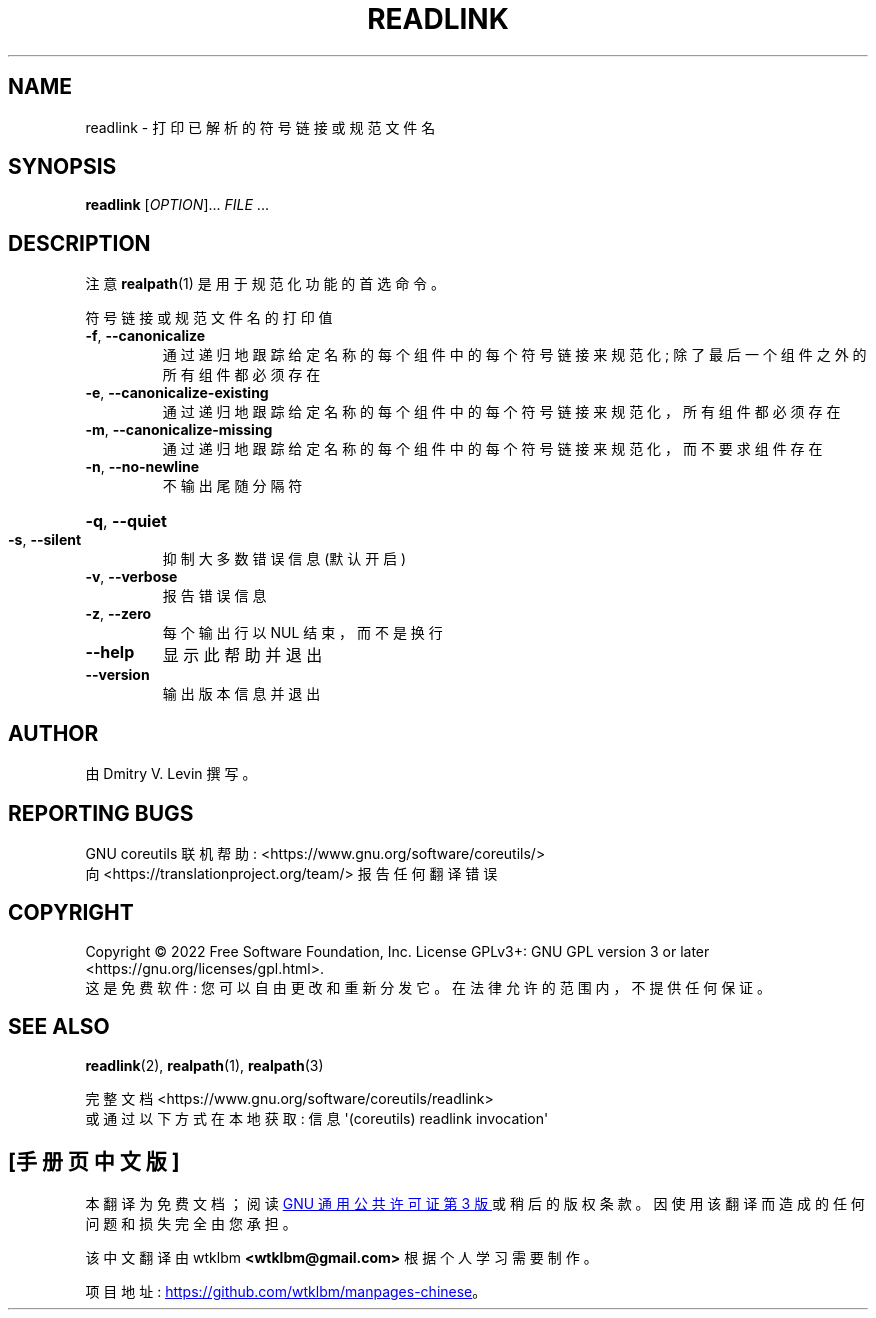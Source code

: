 .\" -*- coding: UTF-8 -*-
.\" DO NOT MODIFY THIS FILE!  It was generated by help2man 1.48.5.
.\"*******************************************************************
.\"
.\" This file was generated with po4a. Translate the source file.
.\"
.\"*******************************************************************
.TH READLINK 1 "November 2022" "GNU coreutils 9.1" "User Commands"
.SH NAME
readlink \- 打印已解析的符号链接或规范文件名
.SH SYNOPSIS
\fBreadlink\fP [\fI\,OPTION\/\fP]... \fI\,FILE\/\fP ...
.SH DESCRIPTION
.\" Add any additional description here
注意 \fBrealpath\fP(1) 是用于规范化功能的首选命令。
.PP
符号链接或规范文件名的打印值
.TP 
\fB\-f\fP, \fB\-\-canonicalize\fP
通过递归地跟踪给定名称的每个组件中的每个符号链接来规范化; 除了最后一个组件之外的所有组件都必须存在
.TP 
\fB\-e\fP, \fB\-\-canonicalize\-existing\fP
通过递归地跟踪给定名称的每个组件中的每个符号链接来规范化，所有组件都必须存在
.TP 
\fB\-m\fP, \fB\-\-canonicalize\-missing\fP
通过递归地跟踪给定名称的每个组件中的每个符号链接来规范化，而不要求组件存在
.TP 
\fB\-n\fP, \fB\-\-no\-newline\fP
不输出尾随分隔符
.HP
\fB\-q\fP, \fB\-\-quiet\fP
.TP 
\fB\-s\fP, \fB\-\-silent\fP
抑制大多数错误信息 (默认开启)
.TP 
\fB\-v\fP, \fB\-\-verbose\fP
报告错误信息
.TP 
\fB\-z\fP, \fB\-\-zero\fP
每个输出行以 NUL 结束，而不是换行
.TP 
\fB\-\-help\fP
显示此帮助并退出
.TP 
\fB\-\-version\fP
输出版本信息并退出
.SH AUTHOR
由 Dmitry V. Levin 撰写。
.SH "REPORTING BUGS"
GNU coreutils 联机帮助: <https://www.gnu.org/software/coreutils/>
.br
向 <https://translationproject.org/team/> 报告任何翻译错误
.SH COPYRIGHT
Copyright \(co 2022 Free Software Foundation, Inc.   License GPLv3+: GNU GPL
version 3 or later <https://gnu.org/licenses/gpl.html>.
.br
这是免费软件: 您可以自由更改和重新分发它。 在法律允许的范围内，不提供任何保证。
.SH "SEE ALSO"
\fBreadlink\fP(2), \fBrealpath\fP(1), \fBrealpath\fP(3)
.PP
.br
完整文档 <https://www.gnu.org/software/coreutils/readlink>
.br
或通过以下方式在本地获取: 信息 \(aq(coreutils) readlink invocation\(aq
.PP
.SH [手册页中文版]
.PP
本翻译为免费文档；阅读
.UR https://www.gnu.org/licenses/gpl-3.0.html
GNU 通用公共许可证第 3 版
.UE
或稍后的版权条款。因使用该翻译而造成的任何问题和损失完全由您承担。
.PP
该中文翻译由 wtklbm
.B <wtklbm@gmail.com>
根据个人学习需要制作。
.PP
项目地址:
.UR \fBhttps://github.com/wtklbm/manpages-chinese\fR
.ME 。
